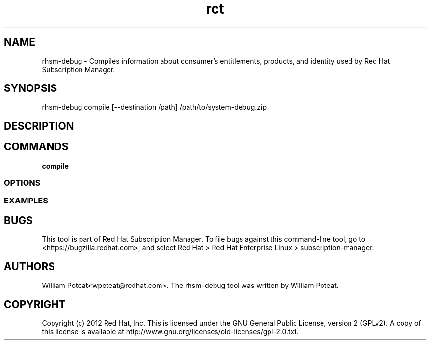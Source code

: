 .TH rct 8 "May 23, 2013" "version 1.3" "Certificate Information Tool"  Deon Lackey
.SH NAME
rhsm-debug \- Compiles information about consumer's entitlements, products, and identity used by Red Hat Subscription Manager.

.SH SYNOPSIS
rhsm-debug compile  [--destination /path] /path/to/system-debug.zip

.SH DESCRIPTION

.PP

.SH COMMANDS
.TP
.B compile


.PP


.SS OPTIONS
.TP

.SS EXAMPLES



.SH BUGS
This tool is part of Red Hat Subscription Manager. To file bugs against this command-line tool, go to <https://bugzilla.redhat.com>, and select Red Hat > Red Hat Enterprise Linux > subscription-manager.


.SH AUTHORS
William Poteat<wpoteat@redhat.com>. The rhsm-debug tool was written by William Poteat.

.SH COPYRIGHT
Copyright (c) 2012 Red Hat, Inc. This is licensed under the GNU General Public License, version 2 (GPLv2). A copy of this license is available at http://www.gnu.org/licenses/old-licenses/gpl-2.0.txt.
